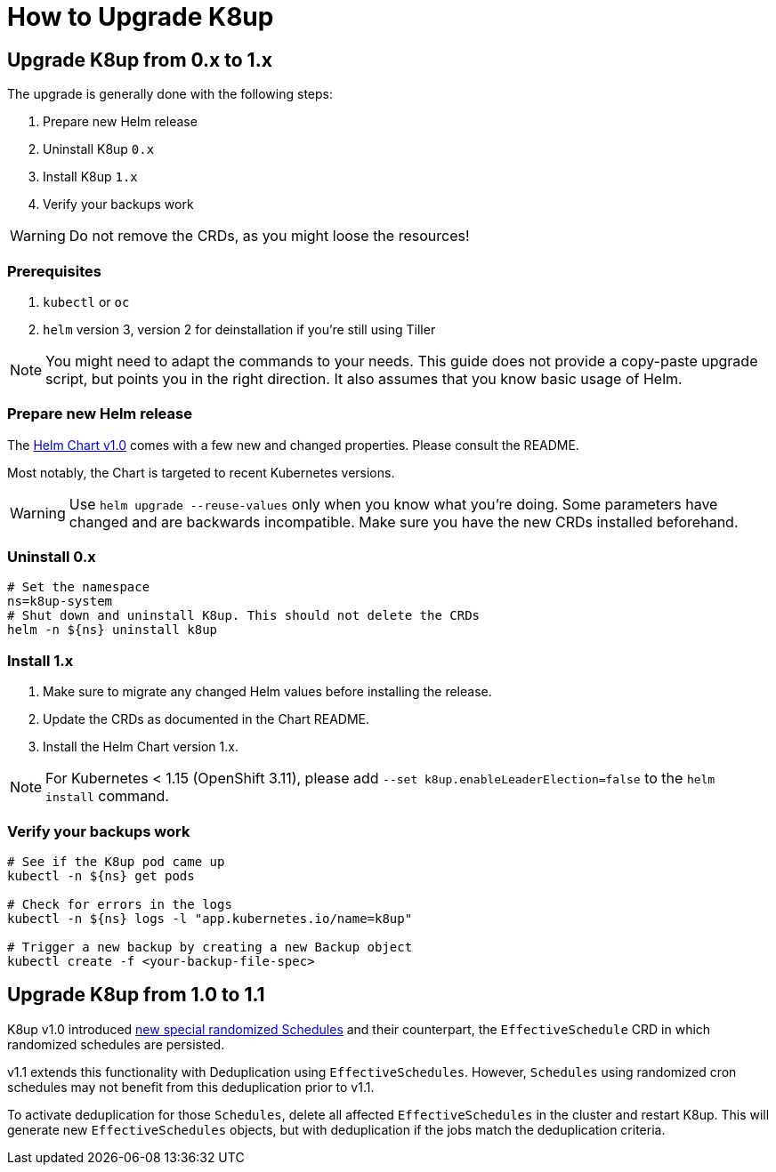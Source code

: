 = How to Upgrade K8up

== Upgrade K8up from 0.x to 1.x

The upgrade is generally done with the following steps:

. Prepare new Helm release
. Uninstall K8up `0.x`
. Install K8up `1.x`
. Verify your backups work

WARNING: Do not remove the CRDs, as you might loose the resources!

=== Prerequisites

. `kubectl` or `oc`
. `helm` version 3, version 2 for deinstallation if you're still using Tiller

NOTE: You might need to adapt the commands to your needs.
      This guide does not provide a copy-paste upgrade script, but points you in the right direction. It also assumes that you know basic usage of Helm.

=== Prepare new Helm release

The https://github.com/appuio/charts/tree/master/k8up[Helm Chart v1.0] comes with a few new and changed properties.
Please consult the README.

Most notably, the Chart is targeted to recent Kubernetes versions.

WARNING: Use `helm upgrade --reuse-values` only when you know what you're doing.
         Some parameters have changed and are backwards incompatible.
         Make sure you have the new CRDs installed beforehand.

=== Uninstall 0.x

[source,bash]
----
# Set the namespace
ns=k8up-system
# Shut down and uninstall K8up. This should not delete the CRDs
helm -n ${ns} uninstall k8up
----

=== Install 1.x

. Make sure to migrate any changed Helm values before installing the release.
. Update the CRDs as documented in the Chart README.
. Install the Helm Chart version 1.x.

NOTE: For Kubernetes < 1.15 (OpenShift 3.11), please add `--set k8up.enableLeaderElection=false` to the `helm install` command.

=== Verify your backups work

[source,bash]
----
# See if the K8up pod came up
kubectl -n ${ns} get pods

# Check for errors in the logs
kubectl -n ${ns} logs -l "app.kubernetes.io/name=k8up"

# Trigger a new backup by creating a new Backup object
kubectl create -f <your-backup-file-spec>
----

== Upgrade K8up from 1.0 to 1.1

K8up v1.0 introduced  xref:references/schdule-specification.adoc[new special randomized Schedules] and their counterpart, the `EffectiveSchedule` CRD in which randomized schedules are persisted.

v1.1 extends this functionality with Deduplication using `EffectiveSchedules`.
However, `Schedules` using randomized cron schedules may not benefit from this deduplication prior to v1.1.

To activate deduplication for those `Schedules`, delete all affected `EffectiveSchedules` in the cluster and restart K8up.
This will generate new `EffectiveSchedules` objects, but with deduplication if the jobs match the deduplication criteria.
